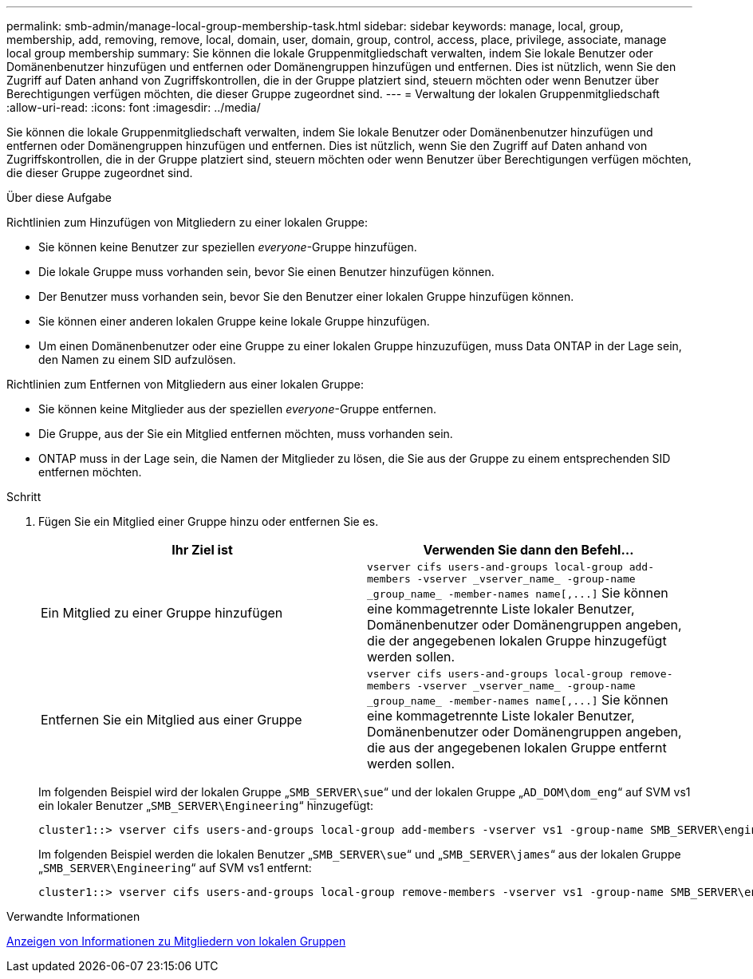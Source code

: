 ---
permalink: smb-admin/manage-local-group-membership-task.html 
sidebar: sidebar 
keywords: manage, local, group, membership, add, removing, remove, local, domain, user, domain, group, control, access, place, privilege, associate, manage local group membership 
summary: Sie können die lokale Gruppenmitgliedschaft verwalten, indem Sie lokale Benutzer oder Domänenbenutzer hinzufügen und entfernen oder Domänengruppen hinzufügen und entfernen. Dies ist nützlich, wenn Sie den Zugriff auf Daten anhand von Zugriffskontrollen, die in der Gruppe platziert sind, steuern möchten oder wenn Benutzer über Berechtigungen verfügen möchten, die dieser Gruppe zugeordnet sind. 
---
= Verwaltung der lokalen Gruppenmitgliedschaft
:allow-uri-read: 
:icons: font
:imagesdir: ../media/


[role="lead"]
Sie können die lokale Gruppenmitgliedschaft verwalten, indem Sie lokale Benutzer oder Domänenbenutzer hinzufügen und entfernen oder Domänengruppen hinzufügen und entfernen. Dies ist nützlich, wenn Sie den Zugriff auf Daten anhand von Zugriffskontrollen, die in der Gruppe platziert sind, steuern möchten oder wenn Benutzer über Berechtigungen verfügen möchten, die dieser Gruppe zugeordnet sind.

.Über diese Aufgabe
Richtlinien zum Hinzufügen von Mitgliedern zu einer lokalen Gruppe:

* Sie können keine Benutzer zur speziellen _everyone_-Gruppe hinzufügen.
* Die lokale Gruppe muss vorhanden sein, bevor Sie einen Benutzer hinzufügen können.
* Der Benutzer muss vorhanden sein, bevor Sie den Benutzer einer lokalen Gruppe hinzufügen können.
* Sie können einer anderen lokalen Gruppe keine lokale Gruppe hinzufügen.
* Um einen Domänenbenutzer oder eine Gruppe zu einer lokalen Gruppe hinzuzufügen, muss Data ONTAP in der Lage sein, den Namen zu einem SID aufzulösen.


Richtlinien zum Entfernen von Mitgliedern aus einer lokalen Gruppe:

* Sie können keine Mitglieder aus der speziellen _everyone_-Gruppe entfernen.
* Die Gruppe, aus der Sie ein Mitglied entfernen möchten, muss vorhanden sein.
* ONTAP muss in der Lage sein, die Namen der Mitglieder zu lösen, die Sie aus der Gruppe zu einem entsprechenden SID entfernen möchten.


.Schritt
. Fügen Sie ein Mitglied einer Gruppe hinzu oder entfernen Sie es.
+
|===
| Ihr Ziel ist | Verwenden Sie dann den Befehl... 


 a| 
Ein Mitglied zu einer Gruppe hinzufügen
 a| 
`+vserver cifs users-and-groups local-group add-members -vserver _vserver_name_ -group-name _group_name_ -member-names name[,...]+` Sie können eine kommagetrennte Liste lokaler Benutzer, Domänenbenutzer oder Domänengruppen angeben, die der angegebenen lokalen Gruppe hinzugefügt werden sollen.



 a| 
Entfernen Sie ein Mitglied aus einer Gruppe
 a| 
`+vserver cifs users-and-groups local-group remove-members -vserver _vserver_name_ -group-name _group_name_ -member-names name[,...]+` Sie können eine kommagetrennte Liste lokaler Benutzer, Domänenbenutzer oder Domänengruppen angeben, die aus der angegebenen lokalen Gruppe entfernt werden sollen.

|===
+
Im folgenden Beispiel wird der lokalen Gruppe „`SMB_SERVER\sue`“ und der lokalen Gruppe „`AD_DOM\dom_eng`“ auf SVM vs1 ein lokaler Benutzer „`SMB_SERVER\Engineering`“ hinzugefügt:

+
[listing]
----
cluster1::> vserver cifs users-and-groups local-group add-members -vserver vs1 -group-name SMB_SERVER\engineering -member-names SMB_SERVER\sue,AD_DOMAIN\dom_eng
----
+
Im folgenden Beispiel werden die lokalen Benutzer „`SMB_SERVER\sue`“ und „`SMB_SERVER\james`“ aus der lokalen Gruppe „`SMB_SERVER\Engineering`“ auf SVM vs1 entfernt:

+
[listing]
----
cluster1::> vserver cifs users-and-groups local-group remove-members -vserver vs1 -group-name SMB_SERVER\engineering -member-names SMB_SERVER\sue,SMB_SERVER\james
----


.Verwandte Informationen
xref:display-members-local-groups-task.adoc[Anzeigen von Informationen zu Mitgliedern von lokalen Gruppen]

